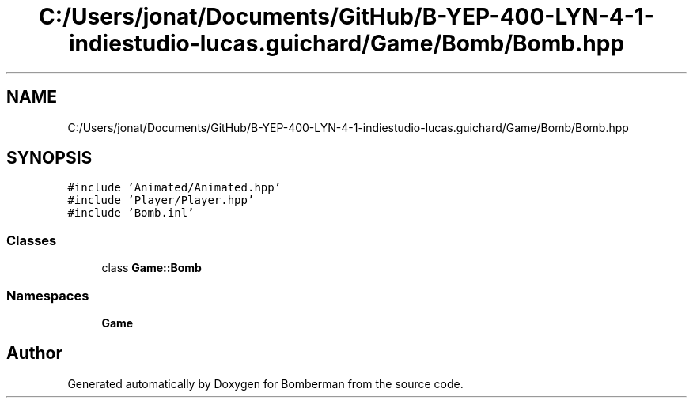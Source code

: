 .TH "C:/Users/jonat/Documents/GitHub/B-YEP-400-LYN-4-1-indiestudio-lucas.guichard/Game/Bomb/Bomb.hpp" 3 "Mon Jun 21 2021" "Version 2.0" "Bomberman" \" -*- nroff -*-
.ad l
.nh
.SH NAME
C:/Users/jonat/Documents/GitHub/B-YEP-400-LYN-4-1-indiestudio-lucas.guichard/Game/Bomb/Bomb.hpp
.SH SYNOPSIS
.br
.PP
\fC#include 'Animated/Animated\&.hpp'\fP
.br
\fC#include 'Player/Player\&.hpp'\fP
.br
\fC#include 'Bomb\&.inl'\fP
.br

.SS "Classes"

.in +1c
.ti -1c
.RI "class \fBGame::Bomb\fP"
.br
.in -1c
.SS "Namespaces"

.in +1c
.ti -1c
.RI " \fBGame\fP"
.br
.in -1c
.SH "Author"
.PP 
Generated automatically by Doxygen for Bomberman from the source code\&.
